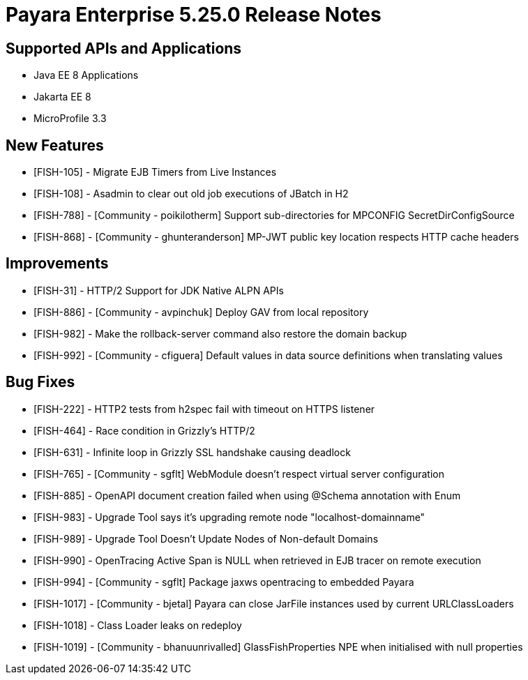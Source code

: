 = Payara Enterprise 5.25.0 Release Notes

== Supported APIs and Applications

* Java EE 8 Applications
* Jakarta EE 8
* MicroProfile 3.3

== New Features

* [FISH-105] - Migrate EJB Timers from Live Instances 
* [FISH-108] - Asadmin to clear out old job executions of JBatch in H2 
* [FISH-788] - [Community - poikilotherm] Support sub-directories for MPCONFIG SecretDirConfigSource 
* [FISH-868] - [Community - ghunteranderson] MP-JWT public key location respects HTTP cache headers 

== Improvements

* [FISH-31] - HTTP/2 Support for JDK Native ALPN APIs 
* [FISH-886] - [Community - avpinchuk] Deploy GAV from local repository 
* [FISH-982] - Make the rollback-server command also restore the domain backup 
* [FISH-992] - [Community - cfiguera] Default values in data source definitions when translating values 

== Bug Fixes

* [FISH-222] - HTTP2 tests from h2spec fail with timeout on HTTPS listener 
* [FISH-464] - Race condition in Grizzly's HTTP/2 
* [FISH-631] - Infinite loop in Grizzly SSL handshake causing deadlock 
* [FISH-765] - [Community - sgflt] WebModule doesn't respect virtual server configuration  
* [FISH-885] - OpenAPI document creation failed when using @Schema annotation with Enum 
* [FISH-983] - Upgrade Tool says it's upgrading remote node "localhost-domainname" 
* [FISH-989] - Upgrade Tool Doesn't Update Nodes of Non-default Domains 
* [FISH-990] - OpenTracing Active Span is NULL when retrieved in EJB tracer on remote execution 
* [FISH-994] - [Community - sgflt] Package jaxws opentracing to embedded Payara 
* [FISH-1017] - [Community - bjetal] Payara can close JarFile instances used by current URLClassLoaders 
* [FISH-1018] - Class Loader leaks on redeploy 
* [FISH-1019] - [Community - bhanuunrivalled] GlassFishProperties NPE when initialised with null properties 